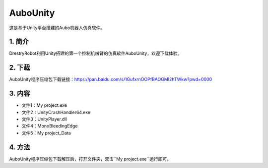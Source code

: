 AuboUnity
==========

这是基于Unity平台搭建的Aubo机器人仿真软件。

1. 简介
--------
DrestryRobot利用Unity搭建的第一个控制机械臂的仿真软件AuboUnity，欢迎下载体验。

2. 下载
---------
AuboUnity程序压缩包下载链接：https://pan.baidu.com/s/1GufxrnOOPfBAOGMI2hTWkw?pwd=0000

3. 内容
--------
- 文件1：My project.exe
- 文件2：UnityCrashHandler64.exe
- 文件3：UnityPlayer.dll
- 文件4：MonoBleedingEdge
- 文件5：My project_Data

4. 方法
---------
AuboUnity程序压缩包下载解压后，打开文件夹，双击``My project.exe``运行即可。
